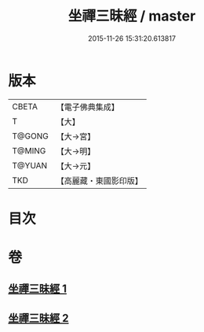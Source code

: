 #+TITLE: 坐禪三昧經 / master
#+DATE: 2015-11-26 15:31:20.613817
* 版本
 |     CBETA|【電子佛典集成】|
 |         T|【大】     |
 |    T@GONG|【大→宮】   |
 |    T@MING|【大→明】   |
 |    T@YUAN|【大→元】   |
 |       TKD|【高麗藏・東國影印版】|

* 目次
* 卷
** [[file:KR6i0251_001.txt][坐禪三昧經 1]]
** [[file:KR6i0251_002.txt][坐禪三昧經 2]]
